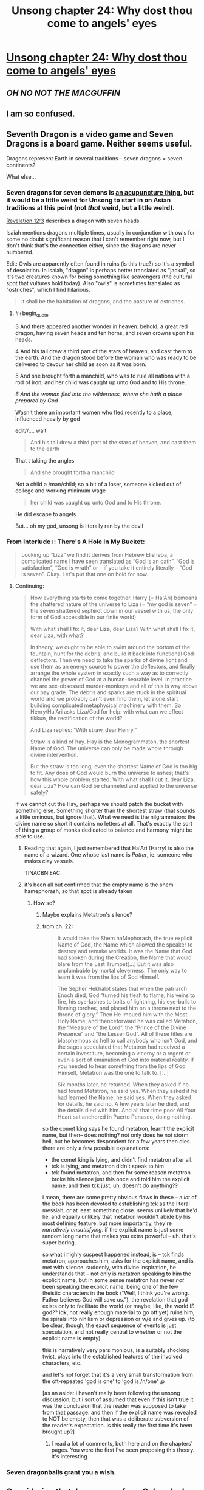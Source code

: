#+TITLE: Unsong chapter 24: Why dost thou come to angels' eyes

* [[http://unsongbook.com/chapter-24-why-dost-thou-come-to-angels-eyes/][Unsong chapter 24: Why dost thou come to angels' eyes]]
:PROPERTIES:
:Author: Lord_Drol
:Score: 48
:DateUnix: 1465754884.0
:END:

** */OH NO NOT THE MACGUFFIN/*
:PROPERTIES:
:Author: wtfbbc
:Score: 12
:DateUnix: 1465762555.0
:END:


** I am so confused.
:PROPERTIES:
:Author: Green0Photon
:Score: 4
:DateUnix: 1465756838.0
:END:


** Seventh Dragon is a video game and Seven Dragons is a board game. Neither seems useful.

Dragons represent Earth in several traditions -- seven dragons = seven continents?

What else...
:PROPERTIES:
:Author: dspeyer
:Score: 4
:DateUnix: 1465757658.0
:END:

*** Seven dragons for seven demons is [[http://www.nyior.com/acupuncturenewyork-www/om/acupunture/styles/5e/5.1.%20gui%20or%20demons.htm][an acupuncture thing]], but it would be a little weird for Unsong to start in on Asian traditions at this point (not /that/ weird, but a little weird).

[[https://www.biblegateway.com/passage/?search=Revelation+12&version=KJ21][Revelation 12:3]] describes a dragon with seven heads.

Isaiah mentions dragons multiple times, usually in conjunction with owls for some no doubt significant reason that I can't remember right now, but I don't think that's the connection either, since the dragons are never numbered.

Edit: Owls are apparently often found in ruins (is this true?) so it's a symbol of desolation. In Isaiah, "dragon" is perhaps better translated as "jackal", so it's two creatures known for being something like scavengers (the cultural spot that vultures hold today). Also "owls" is sometimes translated as "ostriches", which I find hilarious.

#+begin_quote
  it shall be the habitation of dragons, and the pasture of ostriches.
#+end_quote
:PROPERTIES:
:Author: alexanderwales
:Score: 9
:DateUnix: 1465758650.0
:END:

**** #+begin_quote
  3 And there appeared another wonder in heaven: behold, a great red dragon, having seven heads and ten horns, and seven crowns upon his heads.

  4 And his tail drew a third part of the stars of heaven, and cast them to the earth. And the dragon stood before the woman who was ready to be delivered to devour her child as soon as it was born.

  5 And she brought forth a manchild, who was to rule all nations with a rod of iron; and her child was caught up unto God and to His throne.

  /6 And the woman fled into the wilderness, where she hath a place prepared by God/
#+end_quote

Wasn't there an important women who fled recently to a place, influenced heavily by god

edit//.... wait

#+begin_quote
  And his tail drew a third part of the stars of heaven, and cast them to the earth
#+end_quote

That t taking the angles

#+begin_quote
  And she brought forth a manchild
#+end_quote

Not a child a /man/child; so a bit of a loser, someone kicked out of college and working minimum wage

#+begin_quote
  her child was caught up unto God and to His throne.
#+end_quote

He did escape to angels

But... oh my god, unsong is literally ran by the devil
:PROPERTIES:
:Score: 8
:DateUnix: 1465804887.0
:END:


*** From Interlude ו: There's A Hole In My Bucket:

#+begin_quote
  Looking up “Liza” we find it derives from Hebrew Elisheba, a complicated name I have seen translated as “God is an oath”, “God is satisfaction”, “God is wrath” or -- if you take it entirely literally -- “God is seven”. Okay. Let's put that one on hold for now.
#+end_quote
:PROPERTIES:
:Author: dspeyer
:Score: 10
:DateUnix: 1465759365.0
:END:

**** Continuing:

#+begin_quote
  Now everything starts to come together. Harry (= Ha'Ari) bemoans the shattered nature of the universe to Liza (= “my god is seven” = the seven shattered sephirot down in our vessel with us, the only form of God accessible in our finite world).

  With what shall I fix it, dear Liza, dear Liza? With what shall I fix it, dear Liza, with what?

  In theory, we ought to be able to swim around the bottom of the fountain, hunt for the debris, and build it back into functional God-deflectors. Then we need to take the sparks of divine light and use them as an energy source to power the deflectors, and finally arrange the whole system in exactly such a way as to correctly channel the power of God at a human-bearable level. In practice we are sex-obsessed murder-monkeys and all of this is way above our pay grade. The debris and sparks are stuck in the spiritual world and we probably can't even find them, let alone start building complicated metaphysical machinery with them. So Henry/Ha'Ari asks Liza/God for help: with what can we effect tikkun, the rectification of the world?

  And Liza replies: “With straw, dear Henry.”

  Straw is a kind of hay. Hay is the Monogrammaton, the shortest Name of God. The universe can only be made whole through divine intervention.

  But the straw is too long; even the shortest Name of God is too big to fit. Any dose of God would burn the universe to ashes; that's how this whole problem started. With what shall I cut it, dear Liza, dear Liza? How can God be channeled and applied to the universe safely?
#+end_quote

If we cannot cut the Hay, perhaps we should patch the bucket with something else. Something shorter than the shortest straw (that sounds a little ominous, but ignore that). What we need is the nilgrammaton: the divine name so short it contains no letters at all. That's exactly the sort of thing a group of monks dedicated to balance and harmony might be able to use.
:PROPERTIES:
:Author: dspeyer
:Score: 13
:DateUnix: 1465763403.0
:END:

***** Reading that again, I just remembered that Ha'Ari (Harry) is also the name of a wizard. One whose last name is /Potter/, ie. someone who makes clay vessels.

TINACBNIEAC.
:PROPERTIES:
:Author: Arancaytar
:Score: 12
:DateUnix: 1465803281.0
:END:


***** it's been all but confirmed that the empty name is the shem hamephorash, so that spot is already taken
:PROPERTIES:
:Author: capsless
:Score: 1
:DateUnix: 1465785750.0
:END:

****** How so?
:PROPERTIES:
:Author: dspeyer
:Score: 6
:DateUnix: 1465793859.0
:END:

******* Maybe explains Metatron's silence?
:PROPERTIES:
:Author: NoYouTryAnother
:Score: 4
:DateUnix: 1465819274.0
:END:


******* from ch. 22:

#+begin_quote
  It would take the Shem haMephorash, the true explicit Name of God, the Name which allowed the speaker to destroy and remake worlds. It was the Name that God had spoken during the Creation, the Name that would blare from the Last Trumpet[...] But it was also unplumbable by mortal cleverness. The only way to learn it was from the lips of God Himself.

  The Sepher Hekhalot states that when the patriarch Enoch died, God “turned his flesh to flame, his veins to fire, his eye-lashes to bolts of lightning, his eye-balls to flaming torches, and placed him on a throne next to the throne of glory.” Then He imbued him with the Most Holy Name, and thenceforward he was called Metatron, the “Measure of the Lord”, the “Prince of the Divine Presence” and “the Lesser God”. All of these titles are blasphemous as hell to call anybody who isn't God, and the sages speculated that Metatron had received a certain investiture, becoming a viceroy or a regent or even a sort of emanation of God into material reality. If you needed to hear something from the lips of God Himself, Metatron was the one to talk to. [...]

  Six months later, he returned. When they asked if he had found Metatron, he said yes. When they asked if he had learned the Name, he said yes. When they asked for details, he said no. A few years later he died, and the details died with him. And all that time poor All Your Heart sat anchored in Puerto Penasco, doing nothing.
#+end_quote

so the comet king says he found metatron, learnt the explicit name, but then-- does nothing? not only does he not storm hell, but he becomes despondent for a few years then dies. there are only a few possible explanations:

- the comet king is lying, and didn't find metatron after all.
- tck is lying, and metatron didn't speak to him
- tck found metatron, and then for some reason metatron broke his silence just this once and told him the explicit name, and then tck just, uh, doesn't do anything??

i mean, there are some pretty obvious flaws in these -- a /lot/ of the book has been devoted to establishing tck as the literal messiah, or at least something close. seems unlikely that he'd lie, and equally unlikely that metatron wouldn't abide by his most defining feature. but more importantly, they're /narratively unsatisfying/. if the explicit name is just some random long name that makes you extra powerful -- uh. that's super boring.

so what i highly suspect happened instead, is -- tck finds metatron, approaches him, asks for the explicit name, and is met with silence. suddenly, with divine inspiration, he understands that -- not only is metatron speaking to him the explicit name, but in some sense metatron has never /not/ been speaking the explicit name. being one of the few theistic characters in the book (“Well, I think you're wrong. Father believes God will save us.”), the revelation that god exists only to facilitate the world (or maybe, like, the world IS god?? idk, not really enough material to go off yet) ruins him, he spirals into nihilism or depression or w/e and gives up. (to be clear, though, the exact sequence of events is just speculation, and not really central to whether or not the explicit name is empty)

this is narratively very parsimonious, is a suitably shocking twist, plays into the established features of the involved characters, etc.

and let's not forget that it's a very small transformation from the oft-repeated 'god is one' to 'god is /n/one' ;p

[as an aside: i haven't really been following the unsong discussion, but i sort of assumed that even if this isn't true it was the conclusion that the reader was supposed to take from that passage. and then if the explicit name was revealed to NOT be empty, then that was a deliberate subversion of the reader's expectation. is this really the first time it's been brought up?]
:PROPERTIES:
:Author: capsless
:Score: 4
:DateUnix: 1465833738.0
:END:

******** I read a lot of comments, both here and on the chapters' pages. You were the first I've seen proposing this theory. It's interesting.
:PROPERTIES:
:Author: Fredlage
:Score: 2
:DateUnix: 1465907547.0
:END:


*** Seven dragonballs grant you a wish.
:PROPERTIES:
:Score: 1
:DateUnix: 1465889357.0
:END:


** Considering that Jane comes from Colorado, I think we can mostly confirm that she is Sohu. She probably took up Uriel's offer to increment her age a couple times.

I guess this solves the skyak mystery.
:PROPERTIES:
:Author: Frommerman
:Score: 2
:DateUnix: 1465833709.0
:END:

*** #+begin_quote
  She probably took up Uriel's offer to increment her age a couple times.
#+end_quote

And become Asian?

I mean, it's possible, but Sohu was described as having "light brown skin, dark brown eyes, braided black hair," and the fan art has her as most definitely not Asian.

It's a little bit of stretch to say "They are both from Colorado, therefore it's basically confirmed that they are the same person." Especially considering Colorado is where the CometSpawn have control, and so it's likely that there will be more than one character coming from there.

And last of all, there's no point (plot wise) for Uriel to stop her aging, and then to immediately start her aging again, unless Scott, for some reason, wanted to be intentionally deceitful.
:PROPERTIES:
:Author: electrace
:Score: 3
:DateUnix: 1465940433.0
:END:

**** Oh. Oops.

I'm dumb.
:PROPERTIES:
:Author: Frommerman
:Score: 1
:DateUnix: 1465964931.0
:END:


** Typo thread

#+begin_quote
  It was a state like like joy, or exaltation
#+end_quote
:PROPERTIES:
:Author: appropriate-username
:Score: 1
:DateUnix: 1465756603.0
:END:

*** #+begin_quote
  Late morning, May 12, 2017

  Early morning sun...
#+end_quote

Might be intentional?
:PROPERTIES:
:Author: redstonerodent
:Score: 3
:DateUnix: 1465757787.0
:END:


** It occurs to me that Scott has not yet hinged a crucial plot point on a knock-knock joke, or to my memory included one at all. This is disappointing to me.
:PROPERTIES:
:Author: chaosmosis
:Score: 1
:DateUnix: 1465890009.0
:END:

*** “KNOCK KNOCK.”

“Who's there?”

“‘NACHASH' IS THE HEBREW WORD FOR SERPENT, BUT IT HAS A GEMATRIA VALUE OF 358, WHICH IS THE SAME AS THE HEBREW WORD “MOSHIACH', MEANING MESSIAH. THUS, ALTHOUGH THE SERPENT INTRODUCES SIN INTO THE WORLD AND THE MESSIAH REDEEMS THE WORLD FROM SIN, BOTH ARE KABBALISTICALLY IDENTICAL. YOU ARE NOT LAUGHING.”

Sohu's expression was somewhere between horror and pity.

--------------

There's like half a chapter on this.

[[http://unsongbook.com/chapter-13-the-image-of-eternal-death/]]
:PROPERTIES:
:Author: appropriate-username
:Score: 3
:DateUnix: 1465907494.0
:END:

**** lol sorry thanks
:PROPERTIES:
:Author: chaosmosis
:Score: 2
:DateUnix: 1465925999.0
:END:
